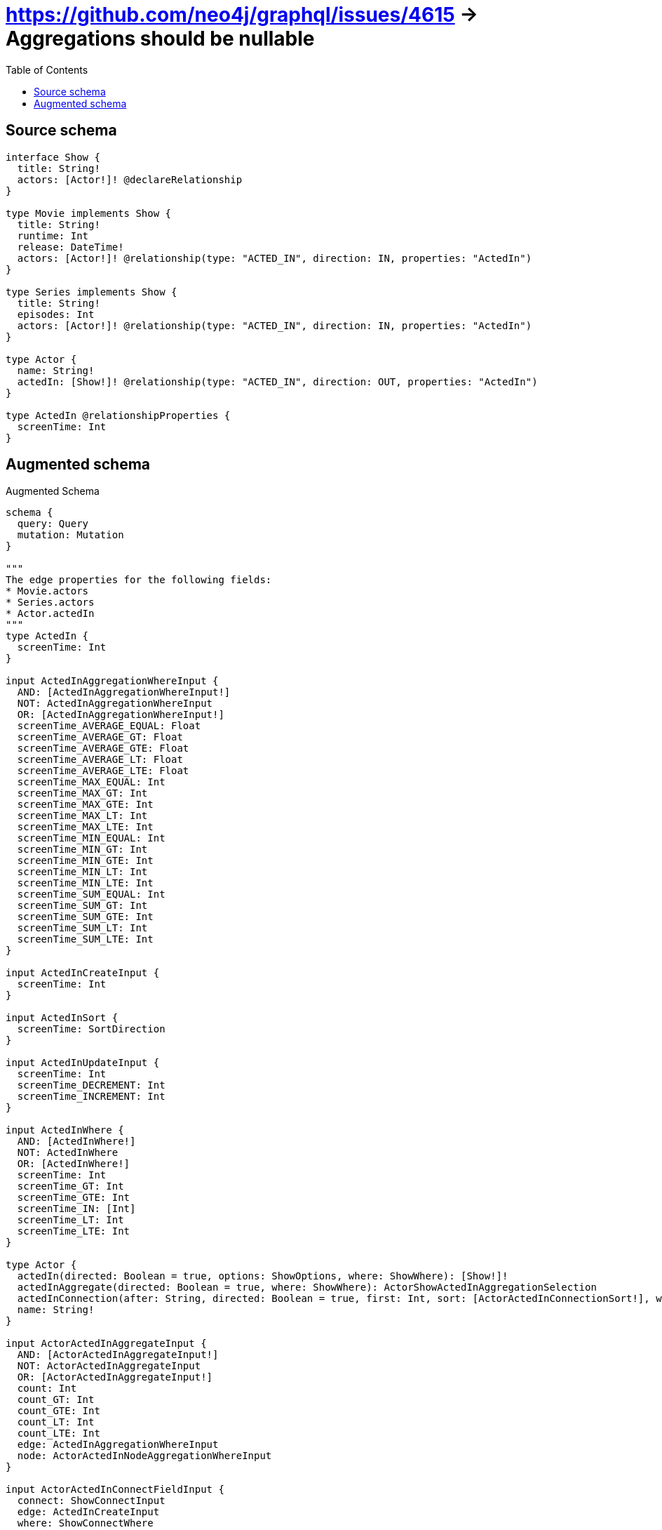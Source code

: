 :toc:

= https://github.com/neo4j/graphql/issues/4615 -> Aggregations should be nullable

== Source schema

[source,graphql,schema=true]
----
interface Show {
  title: String!
  actors: [Actor!]! @declareRelationship
}

type Movie implements Show {
  title: String!
  runtime: Int
  release: DateTime!
  actors: [Actor!]! @relationship(type: "ACTED_IN", direction: IN, properties: "ActedIn")
}

type Series implements Show {
  title: String!
  episodes: Int
  actors: [Actor!]! @relationship(type: "ACTED_IN", direction: IN, properties: "ActedIn")
}

type Actor {
  name: String!
  actedIn: [Show!]! @relationship(type: "ACTED_IN", direction: OUT, properties: "ActedIn")
}

type ActedIn @relationshipProperties {
  screenTime: Int
}
----

== Augmented schema

.Augmented Schema
[source,graphql]
----
schema {
  query: Query
  mutation: Mutation
}

"""
The edge properties for the following fields:
* Movie.actors
* Series.actors
* Actor.actedIn
"""
type ActedIn {
  screenTime: Int
}

input ActedInAggregationWhereInput {
  AND: [ActedInAggregationWhereInput!]
  NOT: ActedInAggregationWhereInput
  OR: [ActedInAggregationWhereInput!]
  screenTime_AVERAGE_EQUAL: Float
  screenTime_AVERAGE_GT: Float
  screenTime_AVERAGE_GTE: Float
  screenTime_AVERAGE_LT: Float
  screenTime_AVERAGE_LTE: Float
  screenTime_MAX_EQUAL: Int
  screenTime_MAX_GT: Int
  screenTime_MAX_GTE: Int
  screenTime_MAX_LT: Int
  screenTime_MAX_LTE: Int
  screenTime_MIN_EQUAL: Int
  screenTime_MIN_GT: Int
  screenTime_MIN_GTE: Int
  screenTime_MIN_LT: Int
  screenTime_MIN_LTE: Int
  screenTime_SUM_EQUAL: Int
  screenTime_SUM_GT: Int
  screenTime_SUM_GTE: Int
  screenTime_SUM_LT: Int
  screenTime_SUM_LTE: Int
}

input ActedInCreateInput {
  screenTime: Int
}

input ActedInSort {
  screenTime: SortDirection
}

input ActedInUpdateInput {
  screenTime: Int
  screenTime_DECREMENT: Int
  screenTime_INCREMENT: Int
}

input ActedInWhere {
  AND: [ActedInWhere!]
  NOT: ActedInWhere
  OR: [ActedInWhere!]
  screenTime: Int
  screenTime_GT: Int
  screenTime_GTE: Int
  screenTime_IN: [Int]
  screenTime_LT: Int
  screenTime_LTE: Int
}

type Actor {
  actedIn(directed: Boolean = true, options: ShowOptions, where: ShowWhere): [Show!]!
  actedInAggregate(directed: Boolean = true, where: ShowWhere): ActorShowActedInAggregationSelection
  actedInConnection(after: String, directed: Boolean = true, first: Int, sort: [ActorActedInConnectionSort!], where: ActorActedInConnectionWhere): ActorActedInConnection!
  name: String!
}

input ActorActedInAggregateInput {
  AND: [ActorActedInAggregateInput!]
  NOT: ActorActedInAggregateInput
  OR: [ActorActedInAggregateInput!]
  count: Int
  count_GT: Int
  count_GTE: Int
  count_LT: Int
  count_LTE: Int
  edge: ActedInAggregationWhereInput
  node: ActorActedInNodeAggregationWhereInput
}

input ActorActedInConnectFieldInput {
  connect: ShowConnectInput
  edge: ActedInCreateInput
  where: ShowConnectWhere
}

type ActorActedInConnection {
  edges: [ActorActedInRelationship!]!
  pageInfo: PageInfo!
  totalCount: Int!
}

input ActorActedInConnectionSort {
  edge: ActedInSort
  node: ShowSort
}

input ActorActedInConnectionWhere {
  AND: [ActorActedInConnectionWhere!]
  NOT: ActorActedInConnectionWhere
  OR: [ActorActedInConnectionWhere!]
  edge: ActedInWhere
  node: ShowWhere
}

input ActorActedInCreateFieldInput {
  edge: ActedInCreateInput
  node: ShowCreateInput!
}

input ActorActedInDeleteFieldInput {
  delete: ShowDeleteInput
  where: ActorActedInConnectionWhere
}

input ActorActedInDisconnectFieldInput {
  disconnect: ShowDisconnectInput
  where: ActorActedInConnectionWhere
}

input ActorActedInFieldInput {
  connect: [ActorActedInConnectFieldInput!]
  create: [ActorActedInCreateFieldInput!]
}

input ActorActedInNodeAggregationWhereInput {
  AND: [ActorActedInNodeAggregationWhereInput!]
  NOT: ActorActedInNodeAggregationWhereInput
  OR: [ActorActedInNodeAggregationWhereInput!]
  title_AVERAGE_LENGTH_EQUAL: Float
  title_AVERAGE_LENGTH_GT: Float
  title_AVERAGE_LENGTH_GTE: Float
  title_AVERAGE_LENGTH_LT: Float
  title_AVERAGE_LENGTH_LTE: Float
  title_LONGEST_LENGTH_EQUAL: Int
  title_LONGEST_LENGTH_GT: Int
  title_LONGEST_LENGTH_GTE: Int
  title_LONGEST_LENGTH_LT: Int
  title_LONGEST_LENGTH_LTE: Int
  title_SHORTEST_LENGTH_EQUAL: Int
  title_SHORTEST_LENGTH_GT: Int
  title_SHORTEST_LENGTH_GTE: Int
  title_SHORTEST_LENGTH_LT: Int
  title_SHORTEST_LENGTH_LTE: Int
}

type ActorActedInRelationship {
  cursor: String!
  node: Show!
  properties: ActedIn!
}

input ActorActedInUpdateConnectionInput {
  edge: ActedInUpdateInput
  node: ShowUpdateInput
}

input ActorActedInUpdateFieldInput {
  connect: [ActorActedInConnectFieldInput!]
  create: [ActorActedInCreateFieldInput!]
  delete: [ActorActedInDeleteFieldInput!]
  disconnect: [ActorActedInDisconnectFieldInput!]
  update: ActorActedInUpdateConnectionInput
  where: ActorActedInConnectionWhere
}

type ActorAggregateSelection {
  count: Int!
  name: StringAggregateSelection!
}

input ActorConnectInput {
  actedIn: [ActorActedInConnectFieldInput!]
}

input ActorConnectWhere {
  node: ActorWhere!
}

input ActorCreateInput {
  actedIn: ActorActedInFieldInput
  name: String!
}

input ActorDeleteInput {
  actedIn: [ActorActedInDeleteFieldInput!]
}

input ActorDisconnectInput {
  actedIn: [ActorActedInDisconnectFieldInput!]
}

type ActorEdge {
  cursor: String!
  node: Actor!
}

input ActorOptions {
  limit: Int
  offset: Int
  """
  Specify one or more ActorSort objects to sort Actors by. The sorts will be applied in the order in which they are arranged in the array.
  """
  sort: [ActorSort!]
}

input ActorRelationInput {
  actedIn: [ActorActedInCreateFieldInput!]
}

type ActorShowActedInAggregationSelection {
  count: Int!
  edge: ActorShowActedInEdgeAggregateSelection
  node: ActorShowActedInNodeAggregateSelection
}

type ActorShowActedInEdgeAggregateSelection {
  screenTime: IntAggregateSelection!
}

type ActorShowActedInNodeAggregateSelection {
  title: StringAggregateSelection!
}

"""
Fields to sort Actors by. The order in which sorts are applied is not guaranteed when specifying many fields in one ActorSort object.
"""
input ActorSort {
  name: SortDirection
}

input ActorUpdateInput {
  actedIn: [ActorActedInUpdateFieldInput!]
  name: String
}

input ActorWhere {
  AND: [ActorWhere!]
  NOT: ActorWhere
  OR: [ActorWhere!]
  actedInAggregate: ActorActedInAggregateInput
  """
  Return Actors where all of the related ActorActedInConnections match this filter
  """
  actedInConnection_ALL: ActorActedInConnectionWhere
  """
  Return Actors where none of the related ActorActedInConnections match this filter
  """
  actedInConnection_NONE: ActorActedInConnectionWhere
  """
  Return Actors where one of the related ActorActedInConnections match this filter
  """
  actedInConnection_SINGLE: ActorActedInConnectionWhere
  """
  Return Actors where some of the related ActorActedInConnections match this filter
  """
  actedInConnection_SOME: ActorActedInConnectionWhere
  """Return Actors where all of the related Shows match this filter"""
  actedIn_ALL: ShowWhere
  """Return Actors where none of the related Shows match this filter"""
  actedIn_NONE: ShowWhere
  """Return Actors where one of the related Shows match this filter"""
  actedIn_SINGLE: ShowWhere
  """Return Actors where some of the related Shows match this filter"""
  actedIn_SOME: ShowWhere
  name: String
  name_CONTAINS: String
  name_ENDS_WITH: String
  name_IN: [String!]
  name_STARTS_WITH: String
}

type ActorsConnection {
  edges: [ActorEdge!]!
  pageInfo: PageInfo!
  totalCount: Int!
}

type CreateActorsMutationResponse {
  actors: [Actor!]!
  info: CreateInfo!
}

"""
Information about the number of nodes and relationships created during a create mutation
"""
type CreateInfo {
  nodesCreated: Int!
  relationshipsCreated: Int!
}

type CreateMoviesMutationResponse {
  info: CreateInfo!
  movies: [Movie!]!
}

type CreateSeriesMutationResponse {
  info: CreateInfo!
  series: [Series!]!
}

"""A date and time, represented as an ISO-8601 string"""
scalar DateTime

type DateTimeAggregateSelection {
  max: DateTime
  min: DateTime
}

"""
Information about the number of nodes and relationships deleted during a delete mutation
"""
type DeleteInfo {
  nodesDeleted: Int!
  relationshipsDeleted: Int!
}

type IntAggregateSelection {
  average: Float
  max: Int
  min: Int
  sum: Int
}

type Movie implements Show {
  actors(directed: Boolean = true, options: ActorOptions, where: ActorWhere): [Actor!]!
  actorsAggregate(directed: Boolean = true, where: ActorWhere): MovieActorActorsAggregationSelection
  actorsConnection(after: String, directed: Boolean = true, first: Int, sort: [ShowActorsConnectionSort!], where: ShowActorsConnectionWhere): ShowActorsConnection!
  release: DateTime!
  runtime: Int
  title: String!
}

type MovieActorActorsAggregationSelection {
  count: Int!
  edge: MovieActorActorsEdgeAggregateSelection
  node: MovieActorActorsNodeAggregateSelection
}

type MovieActorActorsEdgeAggregateSelection {
  screenTime: IntAggregateSelection!
}

type MovieActorActorsNodeAggregateSelection {
  name: StringAggregateSelection!
}

input MovieActorsAggregateInput {
  AND: [MovieActorsAggregateInput!]
  NOT: MovieActorsAggregateInput
  OR: [MovieActorsAggregateInput!]
  count: Int
  count_GT: Int
  count_GTE: Int
  count_LT: Int
  count_LTE: Int
  edge: ActedInAggregationWhereInput
  node: MovieActorsNodeAggregationWhereInput
}

input MovieActorsConnectFieldInput {
  connect: [ActorConnectInput!]
  edge: ActedInCreateInput
  """
  Whether or not to overwrite any matching relationship with the new properties.
  """
  overwrite: Boolean! = true
  where: ActorConnectWhere
}

input MovieActorsCreateFieldInput {
  edge: ActedInCreateInput
  node: ActorCreateInput!
}

input MovieActorsFieldInput {
  connect: [MovieActorsConnectFieldInput!]
  create: [MovieActorsCreateFieldInput!]
}

input MovieActorsNodeAggregationWhereInput {
  AND: [MovieActorsNodeAggregationWhereInput!]
  NOT: MovieActorsNodeAggregationWhereInput
  OR: [MovieActorsNodeAggregationWhereInput!]
  name_AVERAGE_LENGTH_EQUAL: Float
  name_AVERAGE_LENGTH_GT: Float
  name_AVERAGE_LENGTH_GTE: Float
  name_AVERAGE_LENGTH_LT: Float
  name_AVERAGE_LENGTH_LTE: Float
  name_LONGEST_LENGTH_EQUAL: Int
  name_LONGEST_LENGTH_GT: Int
  name_LONGEST_LENGTH_GTE: Int
  name_LONGEST_LENGTH_LT: Int
  name_LONGEST_LENGTH_LTE: Int
  name_SHORTEST_LENGTH_EQUAL: Int
  name_SHORTEST_LENGTH_GT: Int
  name_SHORTEST_LENGTH_GTE: Int
  name_SHORTEST_LENGTH_LT: Int
  name_SHORTEST_LENGTH_LTE: Int
}

input MovieActorsUpdateConnectionInput {
  edge: ActedInUpdateInput
  node: ActorUpdateInput
}

input MovieActorsUpdateFieldInput {
  connect: [MovieActorsConnectFieldInput!]
  create: [MovieActorsCreateFieldInput!]
  delete: [ShowActorsDeleteFieldInput!]
  disconnect: [ShowActorsDisconnectFieldInput!]
  update: MovieActorsUpdateConnectionInput
  where: ShowActorsConnectionWhere
}

type MovieAggregateSelection {
  count: Int!
  release: DateTimeAggregateSelection!
  runtime: IntAggregateSelection!
  title: StringAggregateSelection!
}

input MovieConnectInput {
  actors: [MovieActorsConnectFieldInput!]
}

input MovieCreateInput {
  actors: MovieActorsFieldInput
  release: DateTime!
  runtime: Int
  title: String!
}

input MovieDeleteInput {
  actors: [ShowActorsDeleteFieldInput!]
}

input MovieDisconnectInput {
  actors: [ShowActorsDisconnectFieldInput!]
}

type MovieEdge {
  cursor: String!
  node: Movie!
}

input MovieOptions {
  limit: Int
  offset: Int
  """
  Specify one or more MovieSort objects to sort Movies by. The sorts will be applied in the order in which they are arranged in the array.
  """
  sort: [MovieSort!]
}

input MovieRelationInput {
  actors: [MovieActorsCreateFieldInput!]
}

"""
Fields to sort Movies by. The order in which sorts are applied is not guaranteed when specifying many fields in one MovieSort object.
"""
input MovieSort {
  release: SortDirection
  runtime: SortDirection
  title: SortDirection
}

input MovieUpdateInput {
  actors: [MovieActorsUpdateFieldInput!]
  release: DateTime
  runtime: Int
  runtime_DECREMENT: Int
  runtime_INCREMENT: Int
  title: String
}

input MovieWhere {
  AND: [MovieWhere!]
  NOT: MovieWhere
  OR: [MovieWhere!]
  actorsAggregate: MovieActorsAggregateInput
  """
  Return Movies where all of the related ShowActorsConnections match this filter
  """
  actorsConnection_ALL: ShowActorsConnectionWhere
  """
  Return Movies where none of the related ShowActorsConnections match this filter
  """
  actorsConnection_NONE: ShowActorsConnectionWhere
  """
  Return Movies where one of the related ShowActorsConnections match this filter
  """
  actorsConnection_SINGLE: ShowActorsConnectionWhere
  """
  Return Movies where some of the related ShowActorsConnections match this filter
  """
  actorsConnection_SOME: ShowActorsConnectionWhere
  """Return Movies where all of the related Actors match this filter"""
  actors_ALL: ActorWhere
  """Return Movies where none of the related Actors match this filter"""
  actors_NONE: ActorWhere
  """Return Movies where one of the related Actors match this filter"""
  actors_SINGLE: ActorWhere
  """Return Movies where some of the related Actors match this filter"""
  actors_SOME: ActorWhere
  release: DateTime
  release_GT: DateTime
  release_GTE: DateTime
  release_IN: [DateTime!]
  release_LT: DateTime
  release_LTE: DateTime
  runtime: Int
  runtime_GT: Int
  runtime_GTE: Int
  runtime_IN: [Int]
  runtime_LT: Int
  runtime_LTE: Int
  title: String
  title_CONTAINS: String
  title_ENDS_WITH: String
  title_IN: [String!]
  title_STARTS_WITH: String
}

type MoviesConnection {
  edges: [MovieEdge!]!
  pageInfo: PageInfo!
  totalCount: Int!
}

type Mutation {
  createActors(input: [ActorCreateInput!]!): CreateActorsMutationResponse!
  createMovies(input: [MovieCreateInput!]!): CreateMoviesMutationResponse!
  createSeries(input: [SeriesCreateInput!]!): CreateSeriesMutationResponse!
  deleteActors(delete: ActorDeleteInput, where: ActorWhere): DeleteInfo!
  deleteMovies(delete: MovieDeleteInput, where: MovieWhere): DeleteInfo!
  deleteSeries(delete: SeriesDeleteInput, where: SeriesWhere): DeleteInfo!
  updateActors(connect: ActorConnectInput, create: ActorRelationInput, delete: ActorDeleteInput, disconnect: ActorDisconnectInput, update: ActorUpdateInput, where: ActorWhere): UpdateActorsMutationResponse!
  updateMovies(connect: MovieConnectInput, create: MovieRelationInput, delete: MovieDeleteInput, disconnect: MovieDisconnectInput, update: MovieUpdateInput, where: MovieWhere): UpdateMoviesMutationResponse!
  updateSeries(connect: SeriesConnectInput, create: SeriesRelationInput, delete: SeriesDeleteInput, disconnect: SeriesDisconnectInput, update: SeriesUpdateInput, where: SeriesWhere): UpdateSeriesMutationResponse!
}

"""Pagination information (Relay)"""
type PageInfo {
  endCursor: String
  hasNextPage: Boolean!
  hasPreviousPage: Boolean!
  startCursor: String
}

type Query {
  actors(options: ActorOptions, where: ActorWhere): [Actor!]!
  actorsAggregate(where: ActorWhere): ActorAggregateSelection!
  actorsConnection(after: String, first: Int, sort: [ActorSort], where: ActorWhere): ActorsConnection!
  movies(options: MovieOptions, where: MovieWhere): [Movie!]!
  moviesAggregate(where: MovieWhere): MovieAggregateSelection!
  moviesConnection(after: String, first: Int, sort: [MovieSort], where: MovieWhere): MoviesConnection!
  series(options: SeriesOptions, where: SeriesWhere): [Series!]!
  seriesAggregate(where: SeriesWhere): SeriesAggregateSelection!
  seriesConnection(after: String, first: Int, sort: [SeriesSort], where: SeriesWhere): SeriesConnection!
  shows(options: ShowOptions, where: ShowWhere): [Show!]!
  showsAggregate(where: ShowWhere): ShowAggregateSelection!
  showsConnection(after: String, first: Int, sort: [ShowSort], where: ShowWhere): ShowsConnection!
}

type Series implements Show {
  actors(directed: Boolean = true, options: ActorOptions, where: ActorWhere): [Actor!]!
  actorsAggregate(directed: Boolean = true, where: ActorWhere): SeriesActorActorsAggregationSelection
  actorsConnection(after: String, directed: Boolean = true, first: Int, sort: [ShowActorsConnectionSort!], where: ShowActorsConnectionWhere): ShowActorsConnection!
  episodes: Int
  title: String!
}

type SeriesActorActorsAggregationSelection {
  count: Int!
  edge: SeriesActorActorsEdgeAggregateSelection
  node: SeriesActorActorsNodeAggregateSelection
}

type SeriesActorActorsEdgeAggregateSelection {
  screenTime: IntAggregateSelection!
}

type SeriesActorActorsNodeAggregateSelection {
  name: StringAggregateSelection!
}

input SeriesActorsAggregateInput {
  AND: [SeriesActorsAggregateInput!]
  NOT: SeriesActorsAggregateInput
  OR: [SeriesActorsAggregateInput!]
  count: Int
  count_GT: Int
  count_GTE: Int
  count_LT: Int
  count_LTE: Int
  edge: ActedInAggregationWhereInput
  node: SeriesActorsNodeAggregationWhereInput
}

input SeriesActorsConnectFieldInput {
  connect: [ActorConnectInput!]
  edge: ActedInCreateInput
  """
  Whether or not to overwrite any matching relationship with the new properties.
  """
  overwrite: Boolean! = true
  where: ActorConnectWhere
}

input SeriesActorsCreateFieldInput {
  edge: ActedInCreateInput
  node: ActorCreateInput!
}

input SeriesActorsFieldInput {
  connect: [SeriesActorsConnectFieldInput!]
  create: [SeriesActorsCreateFieldInput!]
}

input SeriesActorsNodeAggregationWhereInput {
  AND: [SeriesActorsNodeAggregationWhereInput!]
  NOT: SeriesActorsNodeAggregationWhereInput
  OR: [SeriesActorsNodeAggregationWhereInput!]
  name_AVERAGE_LENGTH_EQUAL: Float
  name_AVERAGE_LENGTH_GT: Float
  name_AVERAGE_LENGTH_GTE: Float
  name_AVERAGE_LENGTH_LT: Float
  name_AVERAGE_LENGTH_LTE: Float
  name_LONGEST_LENGTH_EQUAL: Int
  name_LONGEST_LENGTH_GT: Int
  name_LONGEST_LENGTH_GTE: Int
  name_LONGEST_LENGTH_LT: Int
  name_LONGEST_LENGTH_LTE: Int
  name_SHORTEST_LENGTH_EQUAL: Int
  name_SHORTEST_LENGTH_GT: Int
  name_SHORTEST_LENGTH_GTE: Int
  name_SHORTEST_LENGTH_LT: Int
  name_SHORTEST_LENGTH_LTE: Int
}

input SeriesActorsUpdateConnectionInput {
  edge: ActedInUpdateInput
  node: ActorUpdateInput
}

input SeriesActorsUpdateFieldInput {
  connect: [SeriesActorsConnectFieldInput!]
  create: [SeriesActorsCreateFieldInput!]
  delete: [ShowActorsDeleteFieldInput!]
  disconnect: [ShowActorsDisconnectFieldInput!]
  update: SeriesActorsUpdateConnectionInput
  where: ShowActorsConnectionWhere
}

type SeriesAggregateSelection {
  count: Int!
  episodes: IntAggregateSelection!
  title: StringAggregateSelection!
}

input SeriesConnectInput {
  actors: [SeriesActorsConnectFieldInput!]
}

type SeriesConnection {
  edges: [SeriesEdge!]!
  pageInfo: PageInfo!
  totalCount: Int!
}

input SeriesCreateInput {
  actors: SeriesActorsFieldInput
  episodes: Int
  title: String!
}

input SeriesDeleteInput {
  actors: [ShowActorsDeleteFieldInput!]
}

input SeriesDisconnectInput {
  actors: [ShowActorsDisconnectFieldInput!]
}

type SeriesEdge {
  cursor: String!
  node: Series!
}

input SeriesOptions {
  limit: Int
  offset: Int
  """
  Specify one or more SeriesSort objects to sort Series by. The sorts will be applied in the order in which they are arranged in the array.
  """
  sort: [SeriesSort!]
}

input SeriesRelationInput {
  actors: [SeriesActorsCreateFieldInput!]
}

"""
Fields to sort Series by. The order in which sorts are applied is not guaranteed when specifying many fields in one SeriesSort object.
"""
input SeriesSort {
  episodes: SortDirection
  title: SortDirection
}

input SeriesUpdateInput {
  actors: [SeriesActorsUpdateFieldInput!]
  episodes: Int
  episodes_DECREMENT: Int
  episodes_INCREMENT: Int
  title: String
}

input SeriesWhere {
  AND: [SeriesWhere!]
  NOT: SeriesWhere
  OR: [SeriesWhere!]
  actorsAggregate: SeriesActorsAggregateInput
  """
  Return Series where all of the related ShowActorsConnections match this filter
  """
  actorsConnection_ALL: ShowActorsConnectionWhere
  """
  Return Series where none of the related ShowActorsConnections match this filter
  """
  actorsConnection_NONE: ShowActorsConnectionWhere
  """
  Return Series where one of the related ShowActorsConnections match this filter
  """
  actorsConnection_SINGLE: ShowActorsConnectionWhere
  """
  Return Series where some of the related ShowActorsConnections match this filter
  """
  actorsConnection_SOME: ShowActorsConnectionWhere
  """Return Series where all of the related Actors match this filter"""
  actors_ALL: ActorWhere
  """Return Series where none of the related Actors match this filter"""
  actors_NONE: ActorWhere
  """Return Series where one of the related Actors match this filter"""
  actors_SINGLE: ActorWhere
  """Return Series where some of the related Actors match this filter"""
  actors_SOME: ActorWhere
  episodes: Int
  episodes_GT: Int
  episodes_GTE: Int
  episodes_IN: [Int]
  episodes_LT: Int
  episodes_LTE: Int
  title: String
  title_CONTAINS: String
  title_ENDS_WITH: String
  title_IN: [String!]
  title_STARTS_WITH: String
}

interface Show {
  actors(options: ActorOptions, where: ActorWhere): [Actor!]!
  actorsConnection(after: String, first: Int, sort: [ShowActorsConnectionSort!], where: ShowActorsConnectionWhere): ShowActorsConnection!
  title: String!
}

input ShowActorsAggregateInput {
  AND: [ShowActorsAggregateInput!]
  NOT: ShowActorsAggregateInput
  OR: [ShowActorsAggregateInput!]
  count: Int
  count_GT: Int
  count_GTE: Int
  count_LT: Int
  count_LTE: Int
  edge: ShowActorsEdgeAggregationWhereInput
  node: ShowActorsNodeAggregationWhereInput
}

input ShowActorsConnectFieldInput {
  connect: [ActorConnectInput!]
  edge: ShowActorsEdgeCreateInput
  """
  Whether or not to overwrite any matching relationship with the new properties.
  """
  overwrite: Boolean! = true
  where: ActorConnectWhere
}

type ShowActorsConnection {
  edges: [ShowActorsRelationship!]!
  pageInfo: PageInfo!
  totalCount: Int!
}

input ShowActorsConnectionSort {
  edge: ShowActorsEdgeSort
  node: ActorSort
}

input ShowActorsConnectionWhere {
  AND: [ShowActorsConnectionWhere!]
  NOT: ShowActorsConnectionWhere
  OR: [ShowActorsConnectionWhere!]
  edge: ShowActorsEdgeWhere
  node: ActorWhere
}

input ShowActorsCreateFieldInput {
  edge: ShowActorsEdgeCreateInput
  node: ActorCreateInput!
}

input ShowActorsDeleteFieldInput {
  delete: ActorDeleteInput
  where: ShowActorsConnectionWhere
}

input ShowActorsDisconnectFieldInput {
  disconnect: ActorDisconnectInput
  where: ShowActorsConnectionWhere
}

input ShowActorsEdgeAggregationWhereInput {
  """
  Relationship properties when source node is of type:
  * Movie
  * Series
  """
  ActedIn: ActedInAggregationWhereInput
}

input ShowActorsEdgeCreateInput {
  """
  Relationship properties when source node is of type:
  * Movie
  * Series
  """
  ActedIn: ActedInCreateInput
}

input ShowActorsEdgeSort {
  """
  Relationship properties when source node is of type:
  * Movie
  * Series
  """
  ActedIn: ActedInSort
}

input ShowActorsEdgeUpdateInput {
  """
  Relationship properties when source node is of type:
  * Movie
  * Series
  """
  ActedIn: ActedInUpdateInput
}

input ShowActorsEdgeWhere {
  """
  Relationship properties when source node is of type:
  * Movie
  * Series
  """
  ActedIn: ActedInWhere
}

input ShowActorsNodeAggregationWhereInput {
  AND: [ShowActorsNodeAggregationWhereInput!]
  NOT: ShowActorsNodeAggregationWhereInput
  OR: [ShowActorsNodeAggregationWhereInput!]
  name_AVERAGE_LENGTH_EQUAL: Float
  name_AVERAGE_LENGTH_GT: Float
  name_AVERAGE_LENGTH_GTE: Float
  name_AVERAGE_LENGTH_LT: Float
  name_AVERAGE_LENGTH_LTE: Float
  name_LONGEST_LENGTH_EQUAL: Int
  name_LONGEST_LENGTH_GT: Int
  name_LONGEST_LENGTH_GTE: Int
  name_LONGEST_LENGTH_LT: Int
  name_LONGEST_LENGTH_LTE: Int
  name_SHORTEST_LENGTH_EQUAL: Int
  name_SHORTEST_LENGTH_GT: Int
  name_SHORTEST_LENGTH_GTE: Int
  name_SHORTEST_LENGTH_LT: Int
  name_SHORTEST_LENGTH_LTE: Int
}

type ShowActorsRelationship {
  cursor: String!
  node: Actor!
  properties: ShowActorsRelationshipProperties!
}

union ShowActorsRelationshipProperties = ActedIn

input ShowActorsUpdateConnectionInput {
  edge: ShowActorsEdgeUpdateInput
  node: ActorUpdateInput
}

input ShowActorsUpdateFieldInput {
  connect: [ShowActorsConnectFieldInput!]
  create: [ShowActorsCreateFieldInput!]
  delete: [ShowActorsDeleteFieldInput!]
  disconnect: [ShowActorsDisconnectFieldInput!]
  update: ShowActorsUpdateConnectionInput
  where: ShowActorsConnectionWhere
}

type ShowAggregateSelection {
  count: Int!
  title: StringAggregateSelection!
}

input ShowConnectInput {
  actors: [ShowActorsConnectFieldInput!]
}

input ShowConnectWhere {
  node: ShowWhere!
}

input ShowCreateInput {
  Movie: MovieCreateInput
  Series: SeriesCreateInput
}

input ShowDeleteInput {
  actors: [ShowActorsDeleteFieldInput!]
}

input ShowDisconnectInput {
  actors: [ShowActorsDisconnectFieldInput!]
}

type ShowEdge {
  cursor: String!
  node: Show!
}

enum ShowImplementation {
  Movie
  Series
}

input ShowOptions {
  limit: Int
  offset: Int
  """
  Specify one or more ShowSort objects to sort Shows by. The sorts will be applied in the order in which they are arranged in the array.
  """
  sort: [ShowSort]
}

"""
Fields to sort Shows by. The order in which sorts are applied is not guaranteed when specifying many fields in one ShowSort object.
"""
input ShowSort {
  title: SortDirection
}

input ShowUpdateInput {
  actors: [ShowActorsUpdateFieldInput!]
  title: String
}

input ShowWhere {
  AND: [ShowWhere!]
  NOT: ShowWhere
  OR: [ShowWhere!]
  actorsAggregate: ShowActorsAggregateInput
  """
  Return Shows where all of the related ShowActorsConnections match this filter
  """
  actorsConnection_ALL: ShowActorsConnectionWhere
  """
  Return Shows where none of the related ShowActorsConnections match this filter
  """
  actorsConnection_NONE: ShowActorsConnectionWhere
  """
  Return Shows where one of the related ShowActorsConnections match this filter
  """
  actorsConnection_SINGLE: ShowActorsConnectionWhere
  """
  Return Shows where some of the related ShowActorsConnections match this filter
  """
  actorsConnection_SOME: ShowActorsConnectionWhere
  """Return Shows where all of the related Actors match this filter"""
  actors_ALL: ActorWhere
  """Return Shows where none of the related Actors match this filter"""
  actors_NONE: ActorWhere
  """Return Shows where one of the related Actors match this filter"""
  actors_SINGLE: ActorWhere
  """Return Shows where some of the related Actors match this filter"""
  actors_SOME: ActorWhere
  title: String
  title_CONTAINS: String
  title_ENDS_WITH: String
  title_IN: [String!]
  title_STARTS_WITH: String
  typename_IN: [ShowImplementation!]
}

type ShowsConnection {
  edges: [ShowEdge!]!
  pageInfo: PageInfo!
  totalCount: Int!
}

"""An enum for sorting in either ascending or descending order."""
enum SortDirection {
  """Sort by field values in ascending order."""
  ASC
  """Sort by field values in descending order."""
  DESC
}

type StringAggregateSelection {
  longest: String
  shortest: String
}

type UpdateActorsMutationResponse {
  actors: [Actor!]!
  info: UpdateInfo!
}

"""
Information about the number of nodes and relationships created and deleted during an update mutation
"""
type UpdateInfo {
  nodesCreated: Int!
  nodesDeleted: Int!
  relationshipsCreated: Int!
  relationshipsDeleted: Int!
}

type UpdateMoviesMutationResponse {
  info: UpdateInfo!
  movies: [Movie!]!
}

type UpdateSeriesMutationResponse {
  info: UpdateInfo!
  series: [Series!]!
}
----

'''
